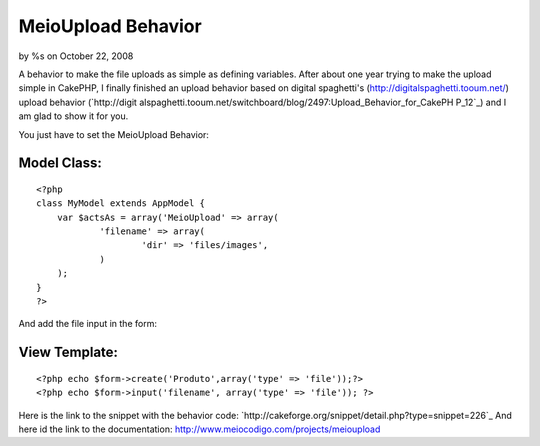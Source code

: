 

MeioUpload Behavior
===================

by %s on October 22, 2008

A behavior to make the file uploads as simple as defining variables.
After about one year trying to make the upload simple in CakePHP, I
finally finished an upload behavior based on digital spaghetti's
(`http://digitalspaghetti.tooum.net/`_) upload behavior (`http://digit
alspaghetti.tooum.net/switchboard/blog/2497:Upload_Behavior_for_CakePH
P_12`_) and I am glad to show it for you.

You just have to set the MeioUpload Behavior:

Model Class:
````````````

::

    <?php 
    class MyModel extends AppModel {
    	var $actsAs = array('MeioUpload' => array(
    		'filename' => array(
    			'dir' => 'files/images',
    		)
    	);		
    }
    ?>

And add the file input in the form:

View Template:
``````````````

::

    
    <?php echo $form->create('Produto',array('type' => 'file'));?>
    <?php echo $form->input('filename', array('type' => 'file')); ?>

Here is the link to the snippet with the behavior code:
`http://cakeforge.org/snippet/detail.php?type=snippet=226`_
And here id the link to the documentation:
`http://www.meiocodigo.com/projects/meioupload`_

.. _=226: http://cakeforge.org/snippet/detail.php?type=snippet&id=226
.. _http://www.meiocodigo.com/projects/meioupload: http://www.meiocodigo.com/projects/meioupload
.. _http://digitalspaghetti.tooum.net/: http://digitalspaghetti.tooum.net/
.. _http://digitalspaghetti.tooum.net/switchboard/blog/2497:Upload_Behavior_for_CakePHP_12: http://digitalspaghetti.tooum.net/switchboard/blog/2497:Upload_Behavior_for_CakePHP_12
.. meta::
    :title: MeioUpload Behavior
    :description: CakePHP Article related to behavior,upload,file upload,Behaviors
    :keywords: behavior,upload,file upload,Behaviors
    :copyright: Copyright 2008 
    :category: behaviors

